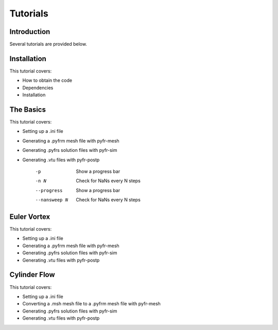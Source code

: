 =========
Tutorials
=========

Introduction
------------

Several tutorials are provided below.

Installation
------------

This tutorial covers:

- How to obtain the code
- Dependencies
- Installation

The Basics
----------

This tutorial covers:

- Setting up a .ini file
- Generating a .pyfrm mesh file with pyfr-mesh
- Generating .pyfrs solution files with pyfr-sim
- Generating .vtu files with pyfr-postp

    -p        Show a progress bar
    -n N      Check for NaNs every N steps
    --progress        Show a progress bar
    --nansweep N      Check for NaNs every N steps

Euler Vortex
------------

This tutorial covers:

- Setting up a .ini file
- Generating a .pyfrm mesh file with pyfr-mesh
- Generating .pyfrs solution files with pyfr-sim
- Generating .vtu files with pyfr-postp

Cylinder Flow
-------------

This tutorial covers:

- Setting up a .ini file
- Converting a .msh mesh file to a .pyfrm mesh file with pyfr-mesh
- Generating .pyfrs solution files with pyfr-sim
- Generating .vtu files with pyfr-postp
